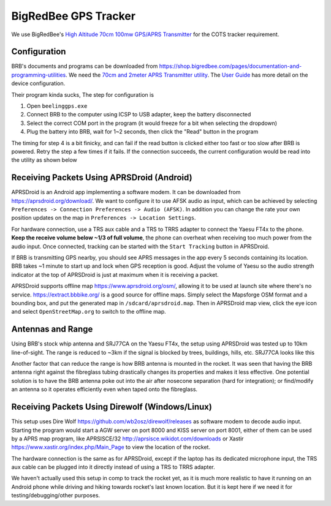 BigRedBee GPS Tracker
=======================
We use BigRedBee's `High Altitude 70cm 100mw GPS/APRS Transmitter <https://shop.bigredbee.com/collections/vhf-uhf-transmitters/products/high-altitude-70cm-100mw-gps-aprs-transmitter>`_ for the COTS tracker requirement.

Configuration
-------------
BRB's documents and programs can be downloaded from https://shop.bigredbee.com/pages/documentation-and-programming-utilities. We need the `70cm and 2meter APRS Transmitter utility <https://cdn.shopify.com/s/files/1/0062/3919/1158/files/BeeLineGPS.066a_1.zip?10068239033136361787>`_. The `User Guide <https://cdn.shopify.com/s/files/1/0062/3919/1158/files/beelineGPS_19.pdf?17310379549075783602>`_ has more detail on the device configuration.

Their program kinda sucks, The step for configuration is

1. Open ``beelinggps.exe``
2. Connect BRB to the computer using ICSP to USB adapter, keep the battery disconnected
3. Select the correct COM port in the program (it would freeze for a bit when selecting the dropdown)
4. Plug the battery into BRB, wait for 1~2 seconds, then click the "Read" button in the program

The timing for step 4 is a bit finicky, and can fail if the read button is clicked either too fast or too slow after BRB is powered. Retry the step a few times if it fails. If the connection succeeds, the current configuration would be read into the utility as shown below

.. image:: utility.png
   :width: 60%
   :align: center

Receiving Packets Using APRSDroid (Android)
-------------------------------------------
APRSDroid is an Android app implementing a software modem. It can be downloaded from https://aprsdroid.org/download/. We want to configure it to use AFSK audio as input, which can be achieved by selecting ``Preferences -> Connection Preferences -> Audio (AFSK)``. In addition you can change the rate your own position updates on the map in ``Preferences -> Location Settings``.

For hardware connection, use a TRS aux cable and a TRS to TRRS adapter to connect the Yaesu FT4x to the phone. **Keep the receive volume below ~1/3 of full volume**, the phone can overheat when receiving too much power from the audio input. Once connected, tracking can be started with the ``Start Tracking`` button in APRSDroid.

.. image:: connection.webp
   :width: 70%
   :align: center

If BRB is transmitting GPS nearby, you should see APRS messages in the app every 5 seconds containing its location. BRB takes ~1 minute to start up and lock when GPS reception is good. Adjust the volume of Yaesu so the audio strength indicator at the top of APRSDroid is just at maximum when it is receiving a packet.

.. image:: aprsdroid.png
   :width: 60%
   :align: center

APRSDroid supports offline map https://www.aprsdroid.org/osm/, allowing it to be used at launch site where there's no service. https://extract.bbbike.org/ is a good source for offline maps. Simply select the Mapsforge OSM format and a bounding box, and put the generated map in ``/sdcard/aprsdroid.map``. Then in APRSDroid map view, click the eye icon and select ``OpenStreetMap.org`` to switch to the offline map.

Antennas and Range
------------------
Using BRB's stock whip antenna and SRJ77CA on the Yaesu FT4x, the setup using APRSDroid was tested up to 10km line-of-sight. The range is reduced to ~3km if the signal is blocked by trees, buildings, hills, etc. SRJ77CA looks like this

.. image:: yaesu-antenna.jpg
   :width: 60%
   :align: center

Another factor that can reduce the range is how BRB antenna is mounted in the rocket. It was seen that having the BRB antenna right against the fibreglass tubing drastically changes its properties and makes it less effective. One potential solution is to have the BRB antenna poke out into the air after nosecone separation (hard for integration); or find/modify an antenna so it operates efficiently even when taped onto the fibreglass.

Receiving Packets Using Direwolf (Windows/Linux)
------------------------------------------------
This setup uses Dire Wolf https://github.com/wb2osz/direwolf/releases as software modem to decode audio input. Starting the program would start a AGW server on port 8000 and KISS server on port 8001, either of them can be used by a APRS map program, like APRSISCE/32 http://aprsisce.wikidot.com/downloads or Xastir https://www.xastir.org/index.php/Main_Page to view the location of the rocket.

The hardware connection is the same as for APRSDroid, except if the laptop has its dedicated microphone input, the TRS aux cable can be plugged into it directly instead of using a TRS to TRRS adapter.

We haven't actually used this setup in comp to track the rocket yet, as it is much more realistic to have it running on an Android phone while driving and hiking towards rocket's last known location. But it is kept here if we need it for testing/debugging/other purposes.

